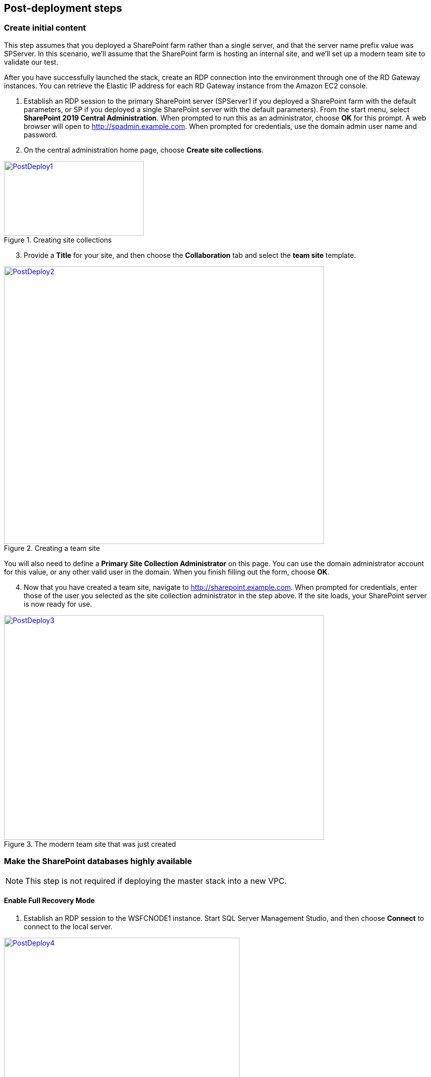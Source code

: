 // Add steps as necessary for accessing the software, post-configuration, and testing. Don’t include full usage instructions for your software, but add links to your product documentation for that information.
//Should any sections not be applicable, remove them

== Post-deployment steps
// If Post-deployment steps are required, add them here. If not, remove the heading

=== Create initial content

This step assumes that you deployed a SharePoint farm rather than a single server, and that the server name prefix value was SPServer. In this scenario, we’ll assume that the SharePoint farm is hosting an internal site, and we’ll set up a modern team site to validate our test.

After you have successfully launched the stack, create an RDP connection into the environment through one of the RD Gateway instances. You can retrieve the Elastic IP address for each RD Gateway instance from the Amazon EC2 console.

[start=1]
. Establish an RDP session to the primary SharePoint server (SPServer1 if you deployed a SharePoint farm with the default parameters, or SP if you deployed a single SharePoint server with the default parameters). From the start menu, select *SharePoint 2019 Central Administration*. When prompted to run this as an administrator, choose *OK* for this prompt. A web browser will open to http://spadmin.example.com. When prompted for credentials, use the domain admin user name and password.
. On the central administration home page, choose *Create site collections*.

[#PostDeploy1]
.Creating site collections
[link=images/image17.png]
image::../images/image17.png[PostDeploy1,image,width=283,height=151]

[start=3]
. Provide a *Title* for your site, and then choose the *Collaboration* tab and select the *team site* template.

[#PostDeploy2]
.Creating a team site
[link=images/image18.png]
image::../images/image18.png[PostDeploy2,image,width=648,height=562]

You will also need to define a *Primary Site Collection Administrator* on this page. You can use the domain administrator account for this value, or any other valid user in the domain. When you finish filling out the form, choose *OK*.

[start=4]
. Now that you have created a team site, navigate to http://sharepoint.example.com. When prompted for credentials, enter those of the user you selected as the site collection administrator in the step above. If the site loads, your SharePoint server is now ready for use.

[#PostDeploy3]
.The modern team site that was just created
[link=images/image19.png]
image::../images/image19.png[PostDeploy3,image,width=648,height=455]

=== Make the SharePoint databases highly available

NOTE: This step is not required if deploying the master stack into a new VPC.

[[enable-full-recovery-mode]]
==== Enable Full Recovery Mode

[start=1]
. Establish an RDP session to the WSFCNODE1 instance. Start SQL Server Management Studio, and then choose *Connect* to connect to the local server.

[#PostDeploy4]
.Connecting to WSFCNODE1
[link=images/image7.png]
image::../images/image7.png[PostDeploy4,image,width=477,height=315]

[start=2]
. For the four Search databases, and the Usage database, you will need to enable Full Recovery mode before you can add them to the availability group. In *Object Explorer*, expand the *Databases* node.
. For each database, choose the context (right-click) menu, and then choose *Properties*. In the *Database Properties* dialog box, choose the *Options* page, and then change *Recovery Model* to *Full*.

[#PostDeploy5]
.Setting databases to full recovery mode
[link=images/image20.png]
image::../images/image20.png[PostDeploy5,image,width=648,height=586]

[[back-up-the-databases]]
==== Back Up the Databases

Next, make a backup of each SharePoint database. They will all share a common prefix that begins with the name of your AWS CloudFormation stack.

[start=1]
. To make a backup, choose the context (right-click) menu for the database name, choose *Tasks*, and then choose *Back Up*.

[#PostDeploy6]
.Backing up a database
[link=images/image21.png]
image::../images/image21.png[PostDeploy6,image,width=648,height=358]

[start=2]
. Keep the default settings, and then choose *OK* to perform the backup.

[[add-the-databases-to-the-availability-group]]
==== Add the databases to the availability group


[start=1]
. In *Object Explorer*, open the *Always On High Availability* folder. Then open the *Availability Groups* folder.
. Select *Add Database* from the availability group's context menu.
+
[#PostDeploy7]
.Select Add Database for the availability group
[link=images/image22.png]
image::../images/image22.png[PostDeploy7,image,width=352,height=389]

[start=3]
. Select all the SharePoint databases to add to the group, and choose *Next*.
+
[#PostDeploy8]
.Selecting databases to include in the availability group
[link=images/image23.png]
image::../images/image23.png[PostDeploy8,image,width=648,height=589]

[start=4]
. Connect to WSFCNODE2 to allow the databases to be added to the group there, and then choose the *Connect* button, and choose *Next*.
. Choose *Automatic seeding* to tell SQL Server to automatically copy the databases to the replica.

[#PostDeploy9]
.Selecting automatic seeding to populate the secondary replicas
[link=images/image24.png]
image::../images/image24.png[PostDeploy9,image,width=648,height=352]

[start=6]
. Ensure that the validation checks pass, and then choose *Next*, *Finish*. The databases are now part of the availability group.

[#PostDeploy10]
.Validation checks before adding the databases to the availability group
[link=images/image25.png]
image::../images/image25.png[PostDeploy10,image,width=648,height=260]

[[provide-log-access-to-the-secondary-database-server]]
=== Provide log access to the secondary database server

Now we need to ensure that the SharePoint service accounts have access to log in to the secondary database server if there is a failover event.

To do this, follow the instructions on the Microsoft https://support.microsoft.com/en-us/help/918992/how-to-transfer-logins-and-passwords-between-instances-of-sql-server[How to transfer logins and passwords between instances of SQL Server] support page. When you run the generated script against the secondary server, you might see some errors for accounts that already exist. This is normal. The script will, however, add the user logins that do not already exist on the secondary server. If you add additional server accounts or users at a later stage, be sure to run this script again to add them to the secondary server.

=== Enable multiple-subnet failover

Since the SharePoint databases are replicated across subnets, the last step is to tell SharePoint that multiple-subnet failover is required. To enable multiple-subnet failover for the SharePoint databases, on the *SPServer1* server, run Windows PowerShell with administrative permissions and execute the following PowerShell code.

Add-PSSnapin Microsoft.SharePoint.PowerShell

$dbs = Get-SPDatabase | ?\{$_.MultiSubnetFailover -ne $true}

foreach ($db in $dbs) \{

$db.MultiSubnetFailover = $true

$db.Update()

}

=== Test automatic failover

After your externally facing SharePoint site is available, you can test automatic failover. The primary database server should be the first WSFC node, the Network Load Balancer for the back end (central admin site) distributes HTTP requests across SPServer1 and SPServer2, and the Application Load Balancer for the front end distributes HTTP requests across SPServer3 and SPServer4. To verify that automatic failover is functional, on the Amazon EC2 console, forcibly stop the first WSFC node, SPServer1, and SPServer3. You can stop the instances simultaneously to perform this test, as shown in figure 16.

[#PostDeploy11]
.Stopping the instances in Availability Zone 1
[link=images/image26.png]
image::../images/image26.png[PostDeploy11,image,width=625,height=369]

After you simulate a failure by stopping the instances, the SharePoint databases should fail over automatically to the second WSFC node. The load balancers should detect that SPServer1 and SPServer3 have both gone offline and should direct HTTP traffic to SPServer2 and SPServer4, respectively. You can revisit the site and the central admin site in your web browser to confirm that everything is still working.

== Additional resources
//Provide any other information of interest to users, especially focusing on areas where AWS or cloud usage differs from on-premises usage.

=== Appendix A: Server Role Architecture

[[single-server-topology]]
==== Single-Server Topology

A single-server deployment of SharePoint 2019 is ideal for development environments and for small-scale testing of SharePoint where multiple servers might be excessive.

[#PostDeploy12]
.A single-server SharePoint topology
[link=images/image32.png]
image::../images/image32.png[PostDeploy12,image,width=417,height=164]

In this topology, all SharePoint Service Apps and Instances will execute on the one server though, with no load balancing being required. The database server, however, runs on a different server than SharePoint. This is the simplest way to set up an environment for experimenting with SharePoint.

[[multiple-server-topology]]
==== Multiple-Server Topology

When you deploy SharePoint to support a production workload that will have many users across the organization, a single-server deployment is not robust enough to account for the load or to maintain availability in the event of an incident. The multiple-server template uses four SharePoint servers in to different roles to distribute the load.

[#PostDeploy13]
.An example of how multiple-server topologies in SharePoint can work
[link=images/image33.png]
image::../images/image33.png[PostDeploy13,image,width=417,height=248]

In this model, many of the back-end related activities of a SharePoint farm are handled by a second application server (or group of servers) so that the front-end servers can focus on serving end-user requests. Both sets of SharePoint servers directly communicate with the database server or Always On availability group.

To simplify the configuration of multiple-server farms, SharePoint includes the MinRole feature. MinRole provides pre-defined roles, each of which runs a group of services, which ensures that the SharePoint farm runs more smoothly and is easier to maintain.

The multiple-server topology in this Quick Start leverages the following roles in MinRole:

* Front end: Front end with distributed cache
* Application servers: Application with search

This allows an even distribution of services while adhering to the Microsoft best practices for farm topology. for more information on what MinRole is and how it works in detail, including documentation on what services run on each of these roles, see https://docs.microsoft.com/en-us/sharepoint/install/overview-of-minrole-server-roles-in-sharepoint-server[Overview of MinRole Server Roles in SharePoint Servers 2016 and 2019].

With two servers in both roles (to support high availability), the resulting architecture is shown in the following diagram.

[#PostDeploy14]
.Multiple-server topology
[link=images/architecture_diagram.png]
image::../images/architecture_diagram.png[PostDeploy14,image,width=738,height=434]

To ensure the highest levels of availability, the servers are put in to different Availability Zones. This helps ensure that in an event where an entire Availability Zone becomes impaired, the servers in the second Availability Zone will still be running.

[[load-balancing]]
===== Load balancing

The multiple-server version of the Quick Start deploys two load balancers. The first is an Application Load Balancer and is for the front-end servers, which run the main SharePoint web applications. The second is a Network Load Balancer and is for the application servers, where the central administration website runs.

The load balancers directs traffic to a healthy node in the target group. The load balancers poll for the availability of a connection on port 80 every 30 seconds. If a node fails three consecutive checks, the load balancer will not direct any requests to it until it is again registered as healthy.

[[database-tier]]
===== Database tier

The database server role stores content and service data so that your SharePoint farm can utilize SQL Server in a number of ways. For small or medium-sized environments, you may be able to place all your databases on a single server. For larger-sized farms, you can spread your databases across multiple SQL Server instances or clusters of SQL Server instances. We recommend using SQL Server Enterprise in your SharePoint deployment, as it meets the performance, high availability, and reliability requirements for an enterprise application.

Amazon Machine Images (AMIs) for SQL Server Express, SQL Server Web Edition, and SQL Server Standard are available for launch on AWS. To install SQL Server 2016 or 2017 Enterprise Edition on AWS, you can use http://aws.amazon.com/windows/mslicensemobility/[Microsoft License Mobility through Software Assurance] to bring your own license into the cloud.

In the https://fwd.aws/GRNKR[Quick Start for Microsoft WSFC and SQL Server Always On on AWS], we provide an example of how you can deploy an Always On availability group to provide high availability for your databases. Our default SQL Server configuration uses the r4.2xlarge instance type, which is a memory-optimized instance with 8 vCPUs, 61 GiB of memory, and 1 x 100 GiB of SSD instance storage. Additionally, we provide highly performing and durable storage in the form of Amazon Elastic Block Store (Amazon EBS) volumes.

[[intranet-sharepoint-server-farm-on-aws]]
==== Intranet SharePoint server farm on AWS

All the architecture diagrams shown up to this point represent an isolated Microsoft SharePoint farm. For this scenario, users who are in the domain and network where SharePoint is running can access the content, but it is closed off to anyone outside of that domain and network. To allow access for a corporate network, the architecture needs to include private connectivity from the on-premises environment. Figure 20 shows a typical topology for an intranet SharePoint server farm running on the AWS Cloud.

[#PostDeploy15]
.Intranet SharePoint server farm topology
[link=images/image35.png]
image::../images/image35.png[PostDeploy15,image,width=743,height=434]

As shown in figure 20, we’ve added a VPN gateway to the VPC. To enable internal network connectivity to the VPC, we’ve created a VPN tunnel from the customer gateway (an IPsec-capable device) to the VPN gateway running in the VPC.

In addition, AWS offers the AWS Direct Connect service, which allows you to create a direct network connection from your data center into the AWS Cloud. In either case, once you have internal network connectivity into the VPC from your on-premises environment, you can simply provision internal Elastic Load Balancing to spread incoming traffic to front-end servers across each Availability Zone. Elastic Load Balancing will also provide high availability in the event of a server failure. If a web front-end server is unavailable, requests will be sent to one that is online.

[[security]]
==== Security

As with any enterprise application deployment, a Microsoft SharePoint Server farm on AWS should implement strict security controls. AWS provides a comprehensive set of security features that allow you to control the flow of traffic through your VPC, associated subnets, and ultimately to each Amazon EC2 instance. These features allow you to reduce the attack surface of your environment while providing both end-user access to SharePoint content and applications, and administrator access for securely managing the Windows Server infrastructure. These security features and approaches are covered in this section.

[[security-groups]]
===== Security groups

When launched, Amazon EC2 instances must be associated with at least one security group, which acts as a stateful firewall. You have complete control over the network traffic entering or leaving your security groups, and you can build granular rules that are scoped by protocol, port number, and source/destination IP address or subnet. By default, all traffic egressing a security group is permitted. Ingress traffic, on the other hand, must be configured to allow the appropriate traffic to reach your instances.

The https://d0.awsstatic.com/whitepapers/aws-microsoft-platform-security.pdf[Securing the Microsoft Platform on Amazon Web Services] whitepaper discusses the different methods for securing your AWS infrastructure in detail. Recommendations include providing isolation between application tiers using security groups. We recommend that you tightly control ingress traffic in order to reduce the attack surface of your Amazon EC2 instances.

[[network-acls]]
===== Network ACLs

A network access control list (ACL) is a set of permissions that can be attached to any network subnet in a VPC to provide stateless filtering of traffic. Network ACLs can be used for inbound or outbound traffic, and provide an effective way to blacklist a CIDR block or individual IP addresses. These ACLs can contain ordered rules to allow or deny traffic based upon IP protocol, service port, or source or destination IP address. Figure 21 shows the default ACL configuration for a VPC subnet.

[#PostDeploy16]
.Default network ACL configuration for a VPC subnet
[link=images/image36.png]
image::../images/image36.png[PostDeploy16,image,width=597,height=281]

You may choose to keep the default network ACL configuration or lock it down with more specific rules to restrict traffic between subnets at the network level. Typically, network ACLs will mirror your security group rules. One benefit of multiple layers of network security (security groups and network ACLs) is that each layer can be managed by a separate group in your organization. If a server administrator inadvertently exposes unnecessary network ports on a security group, a network administrator could supersede this configuration by blocking that traffic at the network ACL layer.

[[secure-extranet-publishing]]
===== Secure extranet publishing

Some organizations may use SharePoint Server to host a publicly accessible extranet. In this scenario, you can add another layer of security by placing reverse proxy servers into your public subnet to provide additional security and threat management. In this configuration, the public subnet acts like the DMZ that you would typically use in a physical network environment. Web page requests from internet-based users would be sent to these reverse proxy servers, which would then establish a connection to your web front-end servers that are running in a private subnet.

Figure 22 shows an example of publishing SharePoint web front-end servers, located in a private subnet, through a reverse proxy server deployed into a public subnet.

[#PostDeploy17]
.Web application publishing with a reverse proxy server
[link=images/image37.png]
image::../images/image37.png[PostDeploy17,image,width=648,height=389]

A benefit of this architecture is that it provides the ability to pre-authenticate users at the perimeter of your network while shielding your internal SharePoint servers from the public internet. Several third-party appliances and applications can be used for this task. Microsoft’s Web Application Proxy role in Windows Server 2019 also provides support for publishing your SharePoint resources to the internet.

The AWS CloudFormation template provided by this Quick Start does not set up an environment for extranet publishing, but after the deployment, you may choose to add reverse proxy servers and configure the environment that’s illustrated in Figure 22.

[[ec2-instance-types]]
==== EC2 instance types

Properly planning for capacity and sizing servers is a key aspect of every enterprise application deployment. As such, it is important that you choose the appropriate Amazon EC2 instance type for each server role in your Microsoft SharePoint deployment. Since each deployment is different, you will need to follow Microsoft’s detailed guidance on how to properly size your environment based on the number of users and workloads involved. As a starting point, consider the minimum requirements for each server role.

The following values are based on minimum requirements for all server roles operating in a three-tier farm.

[cols=",,,",options="header",]
|=================================================================================
|Role |Processor |RAM |Boot volume
|Web front-end server / front-end server |64-bit, 4 cores |12 GiB |80 GiB
|Application server / batch processing / back end |64-bit, 4 cores |12 GiB |80 GiB
|Database server (fewer than 1,000 users) |64-bit, 4 cores |8 GiB |80 GiB
|Database server (between 1,000 and 10,000 users) |64-bit, 8 cores |16 GiB |80 GiB
|=================================================================================

The Quick Start uses the following instance types by default. These provide additional capacity over the absolute minimum requirements as a starting point.

[cols=",,",options="header",]
|======================================================================================================
|Role |EC2 instance type |Boot volume
|Web front-end server / front-end server |m4.xlarge (4 vCPU, 16 GiB memory) |100 GiB (EBS/GP2)
|Application server / batch processing / back end |m4.xlarge (4 vCPU, 16 GiB memory) |100 GiB (EBS/GP2)
|Database server |r4.2xlarge (8 vCPU, 61 GiB memory) |100 GiB (EBS/GP2)
|======================================================================================================

Amazon Elastic Block Store (Amazon EBS) volumes are used as the boot volume for each instance. Notice that we use the EBS General Purpose (gp2) volume type. This is an SSD-backed EBS volume that is used as the default boot volume type for all EC2 instances. These gp2 volumes provide a consistent baseline of 3 IOPS/GiB and are burstable up to 3,000 IOPS.

When you launch the AWS CloudFormation template in this guide, you’ll be given the opportunity to adjust these instance types.[[_Customize_Your_Topology]]

=== AWS services

* AWS CloudFormation +
https://aws.amazon.com/documentation/cloudformation/
* Amazon EC2 +
https://docs.aws.amazon.com/AWSEC2/latest/WindowsGuide/
* Amazon VPC +
https://aws.amazon.com/documentation/vpc/
* AWS Systems Manager +
https://aws.amazon.com/systems-manager/

*Microsoft SharePoint Server*

* Configure SQL Server AlwaysOn Availability Groups for SharePoint Server +
https://docs.microsoft.com/en-us/sharepoint/administration/configure-an-alwayson-availability-group
* Failover Clustering and Always On Availability Groups (SQL Server) +
https://docs.microsoft.com/en-us/sql/database-engine/availability-groups/windows/failover-clustering-and-always-on-availability-groups-sql-server?view=sql-server-2017

*Deploying Microsoft software on AWS*

* Microsoft on AWS +
https://aws.amazon.com/microsoft/
* Securing the Microsoft Platform on Amazon Web Services +
https://d1.awsstatic.com/whitepapers/aws-microsoft-platform-security.pdf
* Microsoft Licensing Mobility +
https://aws.amazon.com/windows/mslicensemobility/
* MSDN on AWS +
https://aws.amazon.com/windows/msdn/
* Windows and .NET Developer Center on AWS +
https://aws.amazon.com/net/

*Quick Start reference deployments*

* AWS Quick Start home page +
https://aws.amazon.com/quickstart/
* Microsoft Active Directory on AWS +
https://docs.aws.amazon.com/quickstart/latest/active-directory-ds/
* Microsoft Remote Desktop Gateway on AWS +
https://docs.aws.amazon.com/quickstart/latest/rd-gateway/
* Microsoft SQL Server with WSFC on AWS +
https://docs.aws.amazon.com/quickstart/latest/sql/